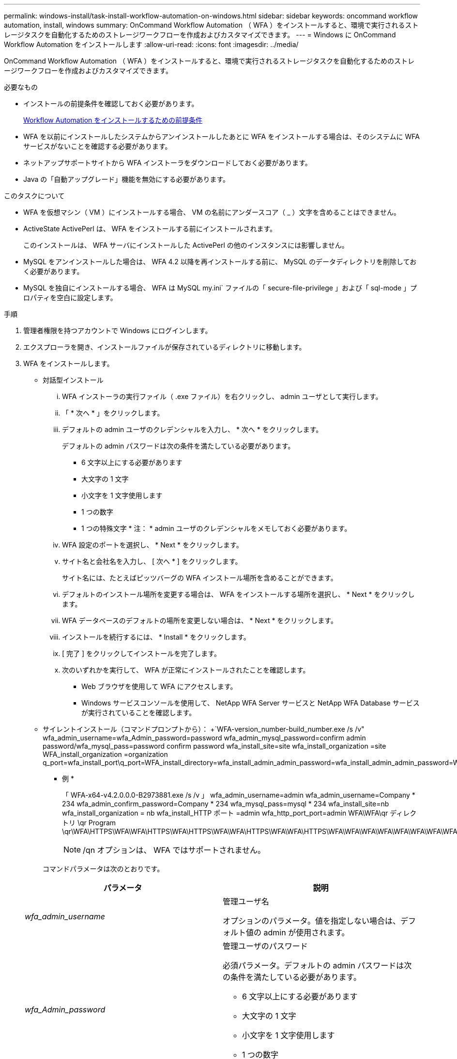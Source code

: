 ---
permalink: windows-install/task-install-workflow-automation-on-windows.html 
sidebar: sidebar 
keywords: oncommand workflow automation, install, windows 
summary: OnCommand Workflow Automation （ WFA ）をインストールすると、環境で実行されるストレージタスクを自動化するためのストレージワークフローを作成およびカスタマイズできます。 
---
= Windows に OnCommand Workflow Automation をインストールします
:allow-uri-read: 
:icons: font
:imagesdir: ../media/


[role="lead"]
OnCommand Workflow Automation （ WFA ）をインストールすると、環境で実行されるストレージタスクを自動化するためのストレージワークフローを作成およびカスタマイズできます。

.必要なもの
* インストールの前提条件を確認しておく必要があります。
+
xref:reference-prerequisites-for-installing-workflow-automation.adoc[Workflow Automation をインストールするための前提条件]

* WFA を以前にインストールしたシステムからアンインストールしたあとに WFA をインストールする場合は、そのシステムに WFA サービスがないことを確認する必要があります。
* ネットアップサポートサイトから WFA インストーラをダウンロードしておく必要があります。
* Java の「自動アップグレード」機能を無効にする必要があります。


.このタスクについて
* WFA を仮想マシン（ VM ）にインストールする場合、 VM の名前にアンダースコア（ _ ）文字を含めることはできません。
* ActiveState ActivePerl は、 WFA をインストールする前にインストールされます。
+
このインストールは、 WFA サーバにインストールした ActivePerl の他のインスタンスには影響しません。

* MySQL をアンインストールした場合は、 WFA 4.2 以降を再インストールする前に、 MySQL のデータディレクトリを削除しておく必要があります。
* MySQL を独自にインストールする場合、 WFA は MySQL my.ini` ファイルの「 secure-file-privilege 」および「 sql-mode 」プロパティを空白に設定します。


.手順
. 管理者権限を持つアカウントで Windows にログインします。
. エクスプローラを開き、インストールファイルが保存されているディレクトリに移動します。
. WFA をインストールします。
+
** 対話型インストール
+
... WFA インストーラの実行ファイル（ .exe ファイル）を右クリックし、 admin ユーザとして実行します。
... 「 * 次へ * 」をクリックします。
... デフォルトの admin ユーザのクレデンシャルを入力し、 * 次へ * をクリックします。
+
デフォルトの admin パスワードは次の条件を満たしている必要があります。

+
**** 6 文字以上にする必要があります
**** 大文字の 1 文字
**** 小文字を 1 文字使用します
**** 1 つの数字
**** 1 つの特殊文字 * 注： * admin ユーザのクレデンシャルをメモしておく必要があります。


... WFA 設定のポートを選択し、 * Next * をクリックします。
... サイト名と会社名を入力し、 [ 次へ * ] をクリックします。
+
サイト名には、たとえばピッツバーグの WFA インストール場所を含めることができます。

... デフォルトのインストール場所を変更する場合は、 WFA をインストールする場所を選択し、 * Next * をクリックします。
... WFA データベースのデフォルトの場所を変更しない場合は、 * Next * をクリックします。
... インストールを続行するには、 * Install * をクリックします。
... [ 完了 ] をクリックしてインストールを完了します。
... 次のいずれかを実行して、 WFA が正常にインストールされたことを確認します。
+
**** Web ブラウザを使用して WFA にアクセスします。
**** Windows サービスコンソールを使用して、 NetApp WFA Server サービスと NetApp WFA Database サービスが実行されていることを確認します。




** サイレントインストール（コマンドプロンプトから）： +`WFA-version_number-build_number.exe /s /v" wfa_admin_username=wfa_Admin_password=password wfa_admin_mysql_password=confirm admin password/wfa_mysql_pass=password confirm password wfa_install_site=site wfa_install_organization =site WFA_install_organization =organization q_port=wfa_install_port\q_port=WFA_install_directory=wfa_install_admin_admin_password=wfa_install_admin_admin_password=WFA_admin_password=WFA_install_admin_install_install_password=WFA_directory=WFA_install_directory=wfa_install_admin_admin_install_install
+
* 例 *

+
「 WFA-x64-v4.2.0.0.0-B2973881.exe /s /v 」 wfa_admin_username=admin wfa_admin_username=Company * 234 wfa_admin_confirm_password=Company * 234 wfa_mysql_pass=mysql * 234 wfa_install_site=nb wfa_install_organization = nb wfa_install_HTTP ポート =admin wfa_http_port_port=admin WFA\WFA\qr ディレクトリ \qr Program \qr\WFA\HTTPS\WFA\WFA\HTTPS\WFA\HTTPS\WFA\WFA\HTTPS\WFA\WFA\HTTPS\WFA\WFA\WFA\WFA\WFA\WFA\WFA\WFA\WFA\HTTPS\WFA\WFA\WFA\WFA\WFA\WFA\WFA\WFA\WFA\WFA\WFA\WFA\WFA\WFA

+

NOTE: /qn オプションは、 WFA ではサポートされません。

+
コマンドパラメータは次のとおりです。

+
[cols="2*"]
|===
| パラメータ | 説明 


 a| 
_wfa_admin_username_
 a| 
管理ユーザ名

オプションのパラメータ。値を指定しない場合は、デフォルト値の admin が使用されます。



 a| 
_wfa_Admin_password_
 a| 
管理ユーザのパスワード

必須パラメータ。デフォルトの admin パスワードは次の条件を満たしている必要があります。

*** 6 文字以上にする必要があります
*** 大文字の 1 文字
*** 小文字を 1 文字使用します
*** 1 つの数字
*** 1 つの特殊文字




 a| 
_wfa_Admin_confirm_password_
 a| 
管理ユーザのパスワード

必須パラメータ



 a| 
_wfa_mysql_pass_
 a| 
MySQL ユーザのパスワード

必須パラメータ



 a| 
_CONFIRM_wfa_mysql_pass_
 a| 
MySQL ユーザのパスワード

必須パラメータ



 a| 
_wfa_install_site_
 a| 
WFA をインストールしている組織単位必須パラメータ



 a| 
_wfa_install_organization _
 a| 
WFA をインストールする組織または会社の名前

必須パラメータ



 a| 
_wfa_http_port__
 a| 
HTTP ポートオプションパラメータ。値を指定しない場合は、デフォルト値の 80 が使用されます。



 a| 
_wfa_HTTPS_PORT_
 a| 
HTTPS ポートオプションパラメータ。値を指定しない場合は、デフォルト値 443 が使用されます。



 a| 
_ インストール _
 a| 
インストールディレクトリのパス

オプションのパラメータ。値を指定しない場合は、デフォルトパス「 C ： \Program Files\NetApp\WFA\" 」が使用されます。

|===




* 関連情報 *

http://mysupport.netapp.com["ネットアップサポート"]
